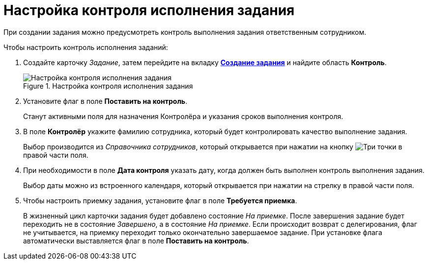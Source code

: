 = Настройка контроля исполнения задания

При создании задания можно предусмотреть контроль выполнения задания ответственным сотрудником.

.Чтобы настроить контроль исполнения заданий:
. Создайте карточку _Задание_, затем перейдите на вкладку xref:Tcard_create_task.adoc[*Создание задания*] и найдите область *Контроль*.
+
.Настройка контроля исполнения задания
image::Tcard_tab_create_author_controll.png[Настройка контроля исполнения задания]
. Установите флаг в поле *Поставить на контроль*.
+
Станут активными поля для назначения Контролёра и указания сроков выполнения контроля.
+
. В поле *Контролёр* укажите фамилию сотрудника, который будет контролировать качество выполнение задания.
+
Выбор производится из _Справочника сотрудников_, который открывается при нажатии на кнопку image:buttons/three-dots.png[Три точки] в правой части поля.
+
. При необходимости в поле *Дата контроля* указать дату, когда должен быть выполнен контроль выполнения задания.
+
Выбор даты можно из встроенного календаря, который открывается при нажатии на стрелку в правой части поля.
+
. Чтобы настроить приемку задания, установите флаг в поле *Требуется приемка*.
+
В жизненный цикл карточки задания будет добавлено состояние _На приемке_. После завершения задание будет переходить не в состояние _Завершено_, а в состояние _На приемке_. Если происходит возврат с делегирования, флаг не учитывается, на приемку переходит только окончательно завершаемое задание. При установке флага автоматически выставляется флаг в поле *Поставить на контроль*.
